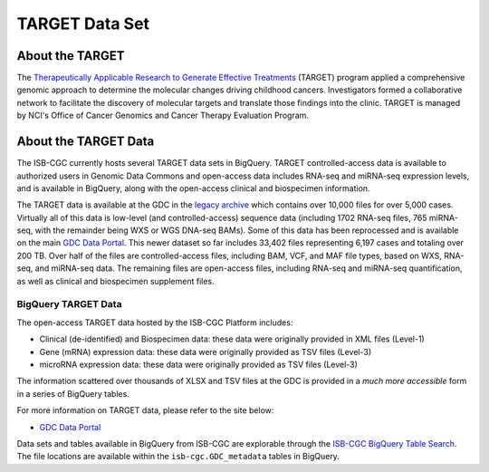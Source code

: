 ***************
TARGET Data Set
***************

About the TARGET
----------------
The `Therapeutically Applicable Research to Generate Effective Treatments <https://ocg.cancer.gov/programs/target>`_ (TARGET) program applied a comprehensive genomic approach to determine the molecular changes driving childhood cancers. Investigators formed a collaborative network to facilitate the discovery of molecular targets and translate those findings into the clinic. TARGET is managed by NCI's Office of Cancer Genomics and Cancer Therapy Evaluation Program.

About the TARGET Data
---------------------

The ISB-CGC currently hosts several TARGET data sets in BigQuery. TARGET controlled-access data is available to authorized users in Genomic Data Commons and open-access data includes RNA-seq and miRNA-seq expression levels, and is available in BigQuery, along with the open-access clinical and biospecimen information.

The TARGET data is available at the GDC in the `legacy archive <https://portal.gdc.cancer.gov/legacy-archive/search/f?filters=%7B%22op%22:%22and%22,%22content%22:%5B%7B%22op%22:%22in%22,%22content%22:%7B%22field%22:%22cases.project.program.name%22,%22value%22:%5B%22TARGET%22%5D%7D%7D%5D%7D>`_ which contains over 10,000 files for over 5,000 cases. Virtually all of this data is low-level (and controlled-access) sequence data (including 1702 RNA-seq files, 765 miRNA-seq, with the remainder being WXS or WGS DNA-seq BAMs).
Some of this data has been reprocessed and is available on the main `GDC Data Portal <https://portal.gdc.cancer.gov/projects?filters=~%28op~%27and~content~%28~%28op~%27in~content~%28field~%27projects.program.name~value~%28~%27TARGET%29%29%29%29%29>`_. This newer dataset so far includes 33,402 files representing 6,197 cases and totaling over 200 TB. Over half of the files are controlled-access files, including BAM, VCF, and MAF file types, based on WXS, RNA-seq, and miRNA-seq data. The remaining files are open-access files, including RNA-seq and miRNA-seq quantification, as well as clinical and biospecimen supplement files.

BigQuery TARGET Data
+++++++++++++++++++++++

The open-access TARGET data hosted by the ISB-CGC Platform includes:

* Clinical (de-identified) and Biospecimen data: these data were originally provided in XML files (Level-1)
* Gene (mRNA) expression data:  these data were originally provided as TSV files (Level-3)
* microRNA expression data:  these data were originally provided as TSV files (Level-3)

The information scattered over thousands of XLSX and TSV files at the GDC is provided in a *much more accessible* form in a series of 
BigQuery tables.

For more information on TARGET data, please refer to the site below:

- `GDC Data Portal <https://portal.gdc.cancer.gov/projects?filters=%7B%22op%22%3A%22and%22%2C%22content%22%3A%5B%7B%22op%22%3A%22in%22%2C%22content%22%3A%7B%22field%22%3A%22projects.program.name%22%2C%22value%22%3A%5B%22TARGET%22%5D%7D%7D%5D%7D>`_

Data sets and tables available in BigQuery from ISB-CGC are explorable through the `ISB-CGC BigQuery Table Search <https://isb-cgc.appspot.com/bq_meta_search/>`_. The file locations are available within the ``isb-cgc.GDC_metadata`` tables in BigQuery.


